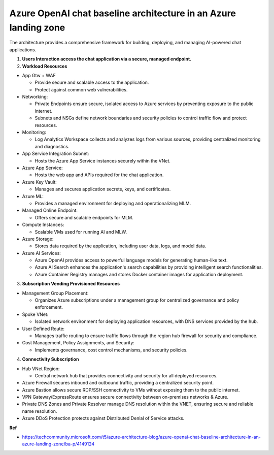Azure OpenAI chat baseline architecture in an Azure landing zone
===================================

The architecture provides a comprehensive framework for building, deploying, and managing AI-powered chat applications. 

1. **Users Interaction access the chat application via a secure, managed endpoint.**

2. **Workload Resources**

- App Gtw + WAF

  + Provide secure and scalable access to the application.
  + Protect against common web vulnerabilities.

- Networking:

  + Private Endpoints ensure secure, isolated access to Azure services by preventing exposure to the public internet.
  + Subnets and NSGs define network boundaries and security policies to control traffic flow and protect resources.

- Monitoring:

  + Log Analytics Workspace collects and analyzes logs from various sources, providing centralized monitoring and diagnostics.

- App Service Integration Subnet:

  + Hosts the Azure App Service instances securely within the VNet.

- Azure App Service:

  + Hosts the web app and APIs required for the chat application.

- Azure Key Vault:

  + Manages and secures application secrets, keys, and certificates.

- Azure ML:

  + Provides a managed environment for deploying and operationalizing MLM.

- Managed Online Endpoint:

  + Offers secure and scalable endpoints for MLM.

- Compute Instances:

  + Scalable VMs used for running AI and MLW.

- Azure Storage:

  + Stores data required by the application, including user data, logs, and model data.

- Azure AI Services:

  + Azure OpenAI provides access to powerful language models for generating human-like text.
  + Azure AI Search enhances the application's search capabilities by providing intelligent search functionalities.
  + Azure Container Registry manages and stores Docker container images for application deployment.


3. **Subscription Vending Provisioned Resources**

- Management Group Placement:

  + Organizes Azure subscriptions under a management group for centralized governance and policy enforcement.

- Spoke VNet:

  + Isolated network environment for deploying application resources, with DNS services provided by the hub.

- User Defined Route:

  + Manages traffic routing to ensure traffic flows through the region hub firewall for security and compliance.

- Cost Management, Policy Assignments, and Security:

  + Implements governance, cost control mechanisms, and security policies.

4. **Connectivity Subscription**

- Hub VNet Region:

  + Central network hub that provides connectivity and security for all deployed resources.

- Azure Firewall secures inbound and outbound traffic, providing a centralized security point.
- Azure Bastion allows secure RDP/SSH connectivity to VMs without exposing them to the public internet.
- VPN Gateway/ExpressRoute ensures secure connectivity between on-premises networks & Azure.
- Private DNS Zones and Private Resolver manage DNS resolution within the VNET, ensuring secure and reliable name resolution.
- Azure DDoS Protection protects against Distributed Denial of Service attacks.



**Ref**

- https://techcommunity.microsoft.com/t5/azure-architecture-blog/azure-openai-chat-baseline-architecture-in-an-azure-landing-zone/ba-p/4149124


.. image:: ./imgs/how_to_azure_openai_chat_baseline_architecture.png
  :width: 1200
  :alt: Azure OpenAI chat baseline architecture in an Azure landing zone
